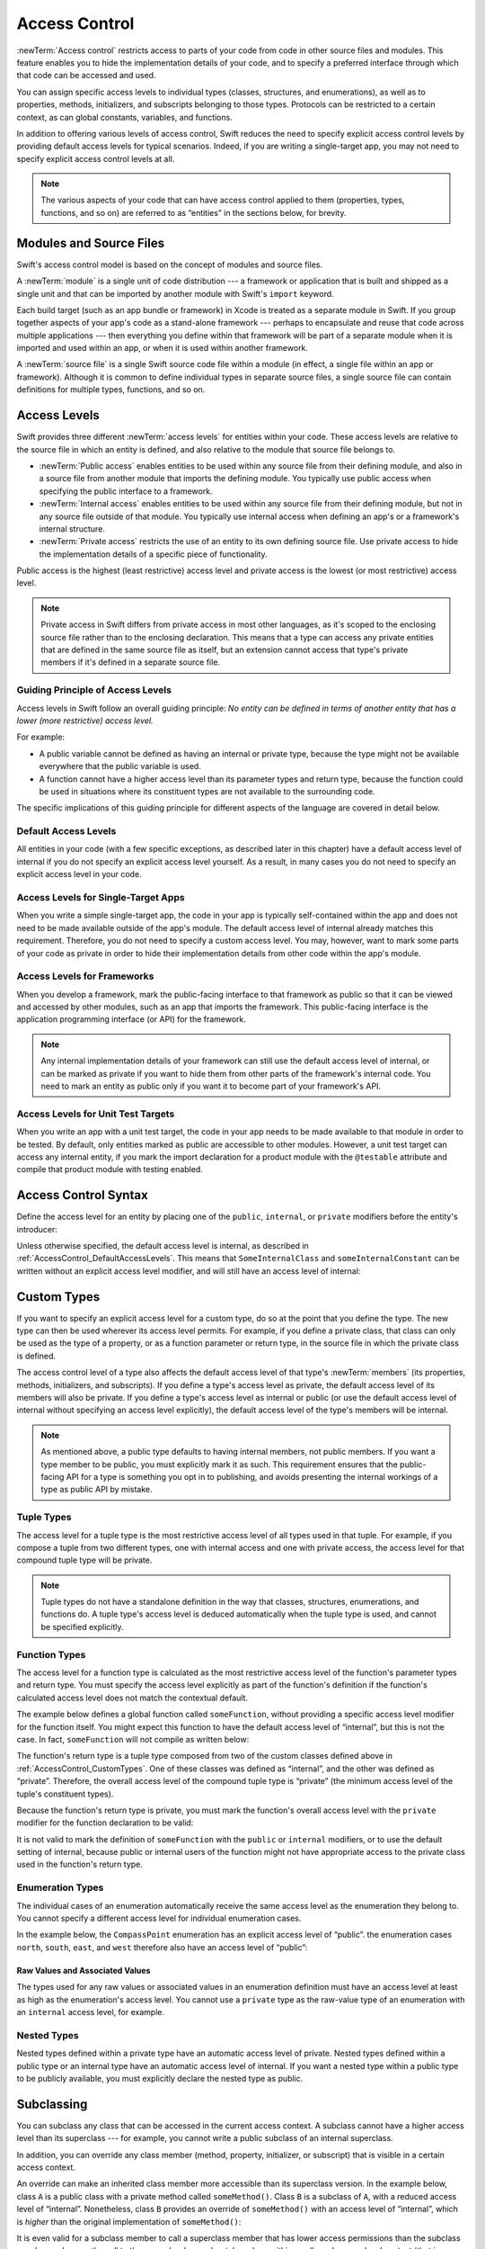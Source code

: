 Access Control
==============

:newTerm:`Access control` restricts access to parts of your code
from code in other source files and modules.
This feature enables you to hide the implementation details of your code,
and to specify a preferred interface through which that code can be accessed and used.

You can assign specific access levels to individual types
(classes, structures, and enumerations),
as well as to properties, methods, initializers, and subscripts belonging to those types.
Protocols can be restricted to a certain context,
as can global constants, variables, and functions.

In addition to offering various levels of access control,
Swift reduces the need to specify explicit access control levels
by providing default access levels for typical scenarios.
Indeed, if you are writing a single-target app,
you may not need to specify explicit access control levels at all.

.. note::

   The various aspects of your code that can have access control applied to them
   (properties, types, functions, and so on)
   are referred to as “entities” in the sections below, for brevity.

.. _AccessControl_ModulesAndSourceFiles:

Modules and Source Files
------------------------

Swift's access control model is based on the concept of modules and source files.

A :newTerm:`module` is a single unit of code distribution ---
a framework or application that is built and shipped as a single unit
and that can be imported by another module with Swift's ``import`` keyword.

Each build target (such as an app bundle or framework) in Xcode
is treated as a separate module in Swift.
If you group together aspects of your app's code as a stand-alone framework ---
perhaps to encapsulate and reuse that code across multiple applications ---
then everything you define within that framework will be part of a separate module
when it is imported and used within an app,
or when it is used within another framework.

A :newTerm:`source file` is a single Swift source code file within a module
(in effect, a single file within an app or framework).
Although it is common to define individual types in separate source files,
a single source file can contain definitions for multiple types, functions, and so on.

.. _AccessControl_AccessLevels:

Access Levels
-------------

Swift provides three different :newTerm:`access levels` for entities within your code.
These access levels are relative to the source file in which an entity is defined,
and also relative to the module that source file belongs to.

* :newTerm:`Public access`
  enables entities to be used within any source file from their defining module,
  and also in a source file from another module that imports the defining module.
  You typically use public access when specifying the public interface to a framework.

* :newTerm:`Internal access`
  enables entities to be used within any source file from their defining module,
  but not in any source file outside of that module.
  You typically use internal access when defining
  an app's or a framework's internal structure.

* :newTerm:`Private access`
  restricts the use of an entity to its own defining source file.
  Use private access to hide the implementation details of
  a specific piece of functionality.

Public access is the highest (least restrictive) access level
and private access is the lowest (or most restrictive) access level.

.. note::

   Private access in Swift differs from private access in most other languages,
   as it's scoped to the enclosing source file rather than to the enclosing declaration.
   This means that a type can access any private entities
   that are defined in the same source file as itself,
   but an extension cannot access that type's private members
   if it's defined in a separate source file.

.. _AccessControl_GuidingPrincipleOfAccessLevels:

Guiding Principle of Access Levels
~~~~~~~~~~~~~~~~~~~~~~~~~~~~~~~~~~

Access levels in Swift follow an overall guiding principle:
*No entity can be defined in terms of another entity that has
a lower (more restrictive) access level.*

For example:

* A public variable cannot be defined as having an internal or private type,
  because the type might not be available everywhere that the public variable is used.
* A function cannot have a higher access level than its parameter types and return type,
  because the function could be used in situations where
  its constituent types are not available to the surrounding code.

The specific implications of this guiding principle for different aspects of the language
are covered in detail below.

.. _AccessControl_DefaultAccessLevels:

Default Access Levels
~~~~~~~~~~~~~~~~~~~~~

All entities in your code
(with a few specific exceptions, as described later in this chapter)
have a default access level of internal
if you do not specify an explicit access level yourself.
As a result, in many cases you do not need to specify
an explicit access level in your code.

.. _AccessControl_AccessLevelsForSingleTargetApps:

Access Levels for Single-Target Apps
~~~~~~~~~~~~~~~~~~~~~~~~~~~~~~~~~~~~

When you write a simple single-target app,
the code in your app is typically self-contained within the app
and does not need to be made available outside of the app's module.
The default access level of internal already matches this requirement.
Therefore, you do not need to specify a custom access level.
You may, however, want to mark some parts of your code as private
in order to hide their implementation details from other code within the app's module.

.. _AccessControl_AccessLevelsForFrameworks:

Access Levels for Frameworks
~~~~~~~~~~~~~~~~~~~~~~~~~~~~

When you develop a framework,
mark the public-facing interface to that framework
as public so that it can be viewed and accessed by other modules,
such as an app that imports the framework.
This public-facing interface is the application programming interface
(or API) for the framework.

.. note::

   Any internal implementation details of your framework can still use
   the default access level of internal,
   or can be marked as private if you want to hide them from
   other parts of the framework's internal code.
   You need to mark an entity as public only if you want it to become
   part of your framework's API.

.. _AccessControl_AccessLevelsForTestTargets:

Access Levels for Unit Test Targets
~~~~~~~~~~~~~~~~~~~~~~~~~~~~~~~~~~~

When you write an app with a unit test target,
the code in your app needs to be made available to that module in order to be tested.
By default, only entities marked as public
are accessible to other modules.
However, a unit test target can access any internal entity,
if you mark the import declaration for a product module with the ``@testable`` attribute
and compile that product module with testing enabled.


.. _AccessControl_AccessControlSyntax:

Access Control Syntax
---------------------

Define the access level for an entity by placing
one of the ``public``, ``internal``, or ``private`` modifiers
before the entity's introducer:

.. testcode:: accessControlSyntax

   -> public class SomePublicClass {}
   -> internal class SomeInternalClass {}
   -> private class SomePrivateClass {}
   ---
   -> public var somePublicVariable = 0
   << // somePublicVariable : Int = 0
   -> internal let someInternalConstant = 0
   << // someInternalConstant : Int = 0
   -> private func somePrivateFunction() {}

Unless otherwise specified, the default access level is internal,
as described in :ref:`AccessControl_DefaultAccessLevels`.
This means that ``SomeInternalClass`` and ``someInternalConstant`` can be written
without an explicit access level modifier,
and will still have an access level of internal:

.. testcode:: accessControlDefaulted

   -> class SomeInternalClass {}              // implicitly internal
   -> let someInternalConstant = 0            // implicitly internal
   << // someInternalConstant : Int = 0

.. _AccessControl_CustomTypes:

Custom Types
------------

If you want to specify an explicit access level for a custom type,
do so at the point that you define the type.
The new type can then be used wherever its access level permits.
For example, if you define a private class,
that class can only be used as the type of a property,
or as a function parameter or return type,
in the source file in which the private class is defined.

The access control level of a type also affects
the default access level of that type's :newTerm:`members`
(its properties, methods, initializers, and subscripts).
If you define a type's access level as private,
the default access level of its members will also be private.
If you define a type's access level as internal or public
(or use the default access level of internal
without specifying an access level explicitly),
the default access level of the type's members will be internal.

.. note::

   As mentioned above,
   a public type defaults to having internal members, not public members.
   If you want a type member to be public, you must explicitly mark it as such.
   This requirement ensures that the public-facing API for a type is
   something you opt in to publishing,
   and avoids presenting the internal workings of a type as public API by mistake.

.. testcode:: accessControl, accessControlWrong

   -> public class SomePublicClass {          // explicitly public class
         public var somePublicProperty = 0    // explicitly public class member
         var someInternalProperty = 0         // implicitly internal class member
         private func somePrivateMethod() {}  // explicitly private class member
      }
   ---
   -> class SomeInternalClass {               // implicitly internal class
         var someInternalProperty = 0         // implicitly internal class member
         private func somePrivateMethod() {}  // explicitly private class member
      }
   ---
   -> private class SomePrivateClass {        // explicitly private class
         var somePrivateProperty = 0          // implicitly private class member
         func somePrivateMethod() {}          // implicitly private class member
      }

.. _AccessControl_TupleTypes:

Tuple Types
~~~~~~~~~~~

The access level for a tuple type is
the most restrictive access level of all types used in that tuple.
For example, if you compose a tuple from two different types,
one with internal access and one with private access,
the access level for that compound tuple type will be private.

.. sourcefile:: tupleTypes_Module1, tupleTypes_Module1_PublicAndInternal, tupleTypes_Module1_Private

   -> public struct PublicStruct {}
   -> internal struct InternalStruct {}
   -> private struct PrivateStruct {}
   -> public func returnPublicTuple() -> (PublicStruct, PublicStruct) {
         return (PublicStruct(), PublicStruct())
      }
   -> func returnInternalTuple() -> (PublicStruct, InternalStruct) {
         return (PublicStruct(), InternalStruct())
      }
   -> private func returnPrivateTuple() -> (PublicStruct, PrivateStruct) {
         return (PublicStruct(), PrivateStruct())
      }

.. sourcefile:: tupleTypes_Module1_PublicAndInternal

   // tuples with (at least) internal members can be accessed within their own module
   -> let publicTuple = returnPublicTuple()
   -> let internalTuple = returnInternalTuple()

.. sourcefile:: tupleTypes_Module1_Private

   // a tuple with one or more private members can't be accessed from outside of its source file
   -> let privateTuple = returnPrivateTuple()
   !! /tmp/sourcefile_1.swift:1:20: error: use of unresolved identifier 'returnPrivateTuple'
   !! let privateTuple = returnPrivateTuple()
   !! ^~~~~~~~~~~~~~~~~~

.. sourcefile:: tupleTypes_Module2_Public

   // a public tuple with all-public members can be used in another module
   -> import tupleTypes_Module1
   -> let publicTuple = returnPublicTuple()

.. sourcefile:: tupleTypes_Module2_InternalAndPrivate

   // tuples with internal or private members can't be used outside of their own module
   -> import tupleTypes_Module1
   -> let internalTuple = returnInternalTuple()
   -> let privateTuple = returnPrivateTuple()
   !! /tmp/sourcefile_0.swift:2:21: error: use of unresolved identifier 'returnInternalTuple'
   !! let internalTuple = returnInternalTuple()
   !! ^~~~~~~~~~~~~~~~~~~
   !! /tmp/sourcefile_0.swift:3:20: error: use of unresolved identifier 'returnPrivateTuple'
   !! let privateTuple = returnPrivateTuple()
   !! ^~~~~~~~~~~~~~~~~~

.. note::

   Tuple types do not have a standalone definition in the way that
   classes, structures, enumerations, and functions do.
   A tuple type's access level is deduced automatically when the tuple type is used,
   and cannot be specified explicitly.

.. _AccessControl_FunctionTypes:

Function Types
~~~~~~~~~~~~~~

The access level for a function type is calculated as
the most restrictive access level of the function's parameter types and return type.
You must specify the access level explicitly as part of the function's definition
if the function's calculated access level does not match the contextual default.

The example below defines a global function called ``someFunction``,
without providing a specific access level modifier for the function itself.
You might expect this function to have the default access level of “internal”,
but this is not the case.
In fact, ``someFunction`` will not compile as written below:

.. testcode:: accessControlWrong

   -> func someFunction() -> (SomeInternalClass, SomePrivateClass) {
         // function implementation goes here
   >>    return (SomeInternalClass(), SomePrivateClass())
      }
   !! <REPL Input>:1:6: error: function must be declared private because its result uses a private type
   !! func someFunction() -> (SomeInternalClass, SomePrivateClass) {
   !! ^                                     ~~~~~~~~~~~~~~~~
   !! <REPL Input>:1:15: note: type declared here
   !! private class SomePrivateClass {        // explicitly private class
   !! ^

The function's return type is
a tuple type composed from two of the custom classes defined above in :ref:`AccessControl_CustomTypes`.
One of these classes was defined as “internal”,
and the other was defined as “private”.
Therefore, the overall access level of the compound tuple type is “private”
(the minimum access level of the tuple's constituent types).

Because the function's return type is private,
you must mark the function's overall access level with the ``private`` modifier
for the function declaration to be valid:

.. testcode:: accessControl

   -> private func someFunction() -> (SomeInternalClass, SomePrivateClass) {
         // function implementation goes here
   >>    return (SomeInternalClass(), SomePrivateClass())
      }

It is not valid to mark the definition of ``someFunction``
with the ``public`` or ``internal`` modifiers,
or to use the default setting of internal,
because public or internal users of the function might not have appropriate access
to the private class used in the function's return type.

.. _AccessControl_EnumerationTypes:

Enumeration Types
~~~~~~~~~~~~~~~~~

The individual cases of an enumeration automatically receive the same access level as
the enumeration they belong to.
You cannot specify a different access level for individual enumeration cases.

In the example below,
the ``CompassPoint`` enumeration has an explicit access level of “public”.
the enumeration cases ``north``, ``south``, ``east``, and ``west``
therefore also have an access level of “public”:

.. testcode:: enumerationCases

   -> public enum CompassPoint {
         case north
         case south
         case east
         case west
      }

.. sourcefile:: enumerationCases_Module1

   -> public enum CompassPoint {
         case north
         case south
         case east
         case west
      }

.. sourcefile:: enumerationCases_Module2

   -> import enumerationCases_Module1
   -> let north = CompassPoint.North

Raw Values and Associated Values
++++++++++++++++++++++++++++++++

The types used for any raw values or associated values in an enumeration definition
must have an access level at least as high as the enumeration's access level.
You cannot use a ``private`` type as the raw-value type of
an enumeration with an ``internal`` access level, for example.

.. _AccessControl_NestedTypes:

Nested Types
~~~~~~~~~~~~

Nested types defined within a private type have an automatic access level of private.
Nested types defined within a public type or an internal type
have an automatic access level of internal.
If you want a nested type within a public type to be publicly available,
you must explicitly declare the nested type as public.

.. sourcefile:: nestedTypes_Module1, nestedTypes_Module1_PublicAndInternal, nestedTypes_Module1_Private

   -> public struct PublicStruct {
         public enum PublicEnumInsidePublicStruct { case A, B }
         internal enum InternalEnumInsidePublicStruct { case a, b }
         private enum PrivateEnumInsidePublicStruct { case a, b }
         enum AutomaticEnumInsidePublicStruct { case a, b }
      }
   -> internal struct InternalStruct {
         internal enum InternalEnumInsideInternalStruct { case a, b }
         private enum PrivateEnumInsideInternalStruct { case a, b }
         enum AutomaticEnumInsideInternalStruct { case a, b }
      }
   -> private struct PrivateStruct {
         enum AutomaticEnumInsidePrivateStruct { case a, b }
         private enum PrivateEnumInsidePrivateStruct { case a, b }
      }

.. sourcefile:: nestedTypes_Module1_PublicAndInternal

   // these are all expected to succeed within the same module
   -> let publicNestedInsidePublic = PublicStruct.PublicEnumInsidePublicStruct.a
   -> let internalNestedInsidePublic = PublicStruct.InternalEnumInsidePublicStruct.a
   -> let automaticNestedInsidePublic = PublicStruct.AutomaticEnumInsidePublicStruct.a
   ---
   -> let internalNestedInsideInternal = InternalStruct.InternalEnumInsideInternalStruct.a
   -> let automaticNestedInsideInternal = InternalStruct.AutomaticEnumInsideInternalStruct.a

.. sourcefile:: nestedTypes_Module1_Private

   // these are all expected to fail, because they are private to the other file
   -> let privateNestedInsidePublic = PublicStruct.PrivateEnumInsidePublicStruct.a
   ---
   -> let privateNestedInsideInternal = InternalStruct.PrivateEnumInsideInternalStruct.a
   ---
   -> let privateNestedInsidePrivate = PrivateStruct.PrivateEnumInsidePrivateStruct.a
   -> let automaticNestedInsidePrivate = PrivateStruct.AutomaticEnumInsidePrivateStruct.a
   ---
   !! /tmp/sourcefile_1.swift:1:46: error: 'PrivateEnumInsidePublicStruct' is inaccessible due to 'private' protection level
   !! let privateNestedInsidePublic = PublicStruct.PrivateEnumInsidePublicStruct.a
   !!                                 ^
   !! /tmp/sourcefile_0.swift:4:17: note: 'PrivateEnumInsidePublicStruct' declared here
   !! private enum PrivateEnumInsidePublicStruct { case a, b }
   !! ^
   !! /tmp/sourcefile_1.swift:2:50: error: 'PrivateEnumInsideInternalStruct' is inaccessible due to 'private' protection level
   !! let privateNestedInsideInternal = InternalStruct.PrivateEnumInsideInternalStruct.a
   !!                                   ^
   !! /tmp/sourcefile_0.swift:9:17: note: 'PrivateEnumInsideInternalStruct' declared here
   !! private enum PrivateEnumInsideInternalStruct { case a, b }
   !! ^
   !! /tmp/sourcefile_1.swift:3:34: error: use of unresolved identifier 'PrivateStruct'
   !! let privateNestedInsidePrivate = PrivateStruct.PrivateEnumInsidePrivateStruct.a
   !!                                  ^~~~~~~~~~~~~
   !! /tmp/sourcefile_1.swift:4:36: error: use of unresolved identifier 'PrivateStruct'
   !! let automaticNestedInsidePrivate = PrivateStruct.AutomaticEnumInsidePrivateStruct.a
   !!                                    ^~~~~~~~~~~~~

.. sourcefile:: nestedTypes_Module2_Public

   // this is the only expected to succeed within the second module
   -> import nestedTypes_Module1
   -> let publicNestedInsidePublic = PublicStruct.PublicEnumInsidePublicStruct.a

.. sourcefile:: nestedTypes_Module2_InternalAndPrivate

   // these are all expected to fail, because they are private or internal to the other module
   -> import nestedTypes_Module1
   -> let internalNestedInsidePublic = PublicStruct.InternalEnumInsidePublicStruct.a
   -> let automaticNestedInsidePublic = PublicStruct.AutomaticEnumInsidePublicStruct.a
   -> let privateNestedInsidePublic = PublicStruct.PrivateEnumInsidePublicStruct.a
   ---
   -> let internalNestedInsideInternal = InternalStruct.InternalEnumInsideInternalStruct.a
   -> let automaticNestedInsideInternal = InternalStruct.AutomaticEnumInsideInternalStruct.a
   -> let privateNestedInsideInternal = InternalStruct.PrivateEnumInsideInternalStruct.a
   ---
   -> let privateNestedInsidePrivate = PrivateStruct.PrivateEnumInsidePrivateStruct.a
   -> let automaticNestedInsidePrivate = PrivateStruct.AutomaticEnumInsidePrivateStruct.a
   ---
   !! /tmp/sourcefile_0.swift:2:47: error: 'InternalEnumInsidePublicStruct' is inaccessible due to 'internal' protection level
   !! let internalNestedInsidePublic = PublicStruct.InternalEnumInsidePublicStruct.a
   !!                                  ^
   !! <unknown>:0: note: 'InternalEnumInsidePublicStruct' declared here
   !! /tmp/sourcefile_0.swift:3:48: error: 'AutomaticEnumInsidePublicStruct' is inaccessible due to 'internal' protection level
   !! let automaticNestedInsidePublic = PublicStruct.AutomaticEnumInsidePublicStruct.a
   !!                                   ^
   !! <unknown>:0: note: 'AutomaticEnumInsidePublicStruct' declared here
   !! /tmp/sourcefile_0.swift:4:46: error: 'PrivateEnumInsidePublicStruct' is inaccessible due to 'private' protection level
   !! let privateNestedInsidePublic = PublicStruct.PrivateEnumInsidePublicStruct.a
   !!                                 ^
   !! <unknown>:0: note: 'PrivateEnumInsidePublicStruct' declared here
   !! /tmp/sourcefile_0.swift:5:36: error: use of unresolved identifier 'InternalStruct'
   !! let internalNestedInsideInternal = InternalStruct.InternalEnumInsideInternalStruct.a
   !!                                    ^~~~~~~~~~~~~~
   !! /tmp/sourcefile_0.swift:6:37: error: use of unresolved identifier 'InternalStruct'
   !! let automaticNestedInsideInternal = InternalStruct.AutomaticEnumInsideInternalStruct.a
   !!                                     ^~~~~~~~~~~~~~
   !! /tmp/sourcefile_0.swift:7:35: error: use of unresolved identifier 'InternalStruct'
   !! let privateNestedInsideInternal = InternalStruct.PrivateEnumInsideInternalStruct.a
   !!                                   ^~~~~~~~~~~~~~
   !! /tmp/sourcefile_0.swift:8:34: error: use of unresolved identifier 'PrivateStruct'
   !! let privateNestedInsidePrivate = PrivateStruct.PrivateEnumInsidePrivateStruct.a
   !!                                  ^~~~~~~~~~~~~
   !! /tmp/sourcefile_0.swift:9:36: error: use of unresolved identifier 'PrivateStruct'
   !! let automaticNestedInsidePrivate = PrivateStruct.AutomaticEnumInsidePrivateStruct.a
   !!                                    ^~~~~~~~~~~~~

.. _AccessControl_Subclassing:

Subclassing
-----------

You can subclass any class that can be accessed in the current access context.
A subclass cannot have a higher access level than its superclass ---
for example, you cannot write a public subclass of an internal superclass.

In addition, you can override any class member
(method, property, initializer, or subscript)
that is visible in a certain access context.

An override can make an inherited class member more accessible than its superclass version.
In the example below, class ``A`` is a public class with a private method called ``someMethod()``.
Class ``B`` is a subclass of ``A``, with a reduced access level of “internal”.
Nonetheless, class ``B`` provides an override of ``someMethod()``
with an access level of “internal”, which is *higher* than
the original implementation of ``someMethod()``:

.. testcode:: subclassingNoCall

   -> public class A {
         private func someMethod() {}
      }
   ---
   -> internal class B: A {
         override internal func someMethod() {}
      }

It is even valid for a subclass member to call
a superclass member that has lower access permissions than the subclass member,
as long as the call to the superclass's member takes place within
an allowed access level context
(that is, within the same source file as the superclass for a private member call,
or within the same module as the superclass for an internal member call):

.. testcode:: subclassingWithCall

   -> public class A {
         private func someMethod() {}
      }
   ---
   -> internal class B: A {
         override internal func someMethod() {
            super.someMethod()
         }
      }

Because superclass ``A`` and subclass ``B`` are defined in the same source file,
it is valid for the ``B`` implementation of ``someMethod()`` to call
``super.someMethod()``.

.. _AccessControl_ConstantsVariablesPropertiesAndSubscripts:

Constants, Variables, Properties, and Subscripts
------------------------------------------------

A constant, variable, or property cannot be more public than its type.
It is not valid to write a public property with a private type, for example.
Similarly, a subscript cannot be more public than either its index type or return type.

If a constant, variable, property, or subscript makes use of a private type,
the constant, variable, property, or subscript must also be marked as ``private``:

.. testcode:: accessControl

   -> private var privateInstance = SomePrivateClass()
   <~ // privateInstance : SomePrivateClass = REPL.(SomePrivateClass in

.. assertion:: useOfPrivateTypeRequiresPrivateModifier

   -> private class SomePrivateClass {}
   -> let privateConstant = SomePrivateClass()
   !! <REPL Input>:1:5: error: constant must be declared private because its type 'SomePrivateClass' uses a private type
   !! let privateConstant = SomePrivateClass()
   !! ^
   -> var privateVariable = SomePrivateClass()
   !! <REPL Input>:1:5: error: variable must be declared private because its type 'SomePrivateClass' uses a private type
   !! var privateVariable = SomePrivateClass()
   !! ^
   -> class C {
         var privateProperty = SomePrivateClass()
         subscript(index: Int) -> SomePrivateClass {
            return SomePrivateClass()
         }
      }
   !! <REPL Input>:2:10: error: property must be declared private because its type 'SomePrivateClass' uses a private type
   !! var privateProperty = SomePrivateClass()
   !! ^
   !! <REPL Input>:3:6: error: subscript must be declared private because its element type uses a private type
   !! subscript(index: Int) -> SomePrivateClass {
   !! ^                        ~~~~~~~~~~~~~~~~
   !! <REPL Input>:1:15: note: type declared here
   !! private class SomePrivateClass {}
   !! ^

.. _AccessControl_GettersAndSetters:

Getters and Setters
~~~~~~~~~~~~~~~~~~~

Getters and setters for constants, variables, properties, and subscripts
automatically receive the same access level as
the constant, variable, property, or subscript they belong to.

You can give a setter a *lower* access level than its corresponding getter,
to restrict the read-write scope of that variable, property, or subscript.
You assign a lower access level by writing ``private(set)`` or ``internal(set)``
before the ``var`` or ``subscript`` introducer.

.. note::

   This rule applies to stored properties as well as computed properties.
   Even though you do not write an explicit getter and setter for a stored property,
   Swift still synthesizes an implicit getter and setter for you
   to provide access to the stored property's backing storage.
   Use ``private(set)`` and ``internal(set)`` to change the access level
   of this synthesized setter in exactly the same way as for an explicit setter
   in a computed property.

The example below defines a structure called ``TrackedString``,
which keeps track of the number of times a string property is modified:

.. testcode:: reducedSetterScope

   -> struct TrackedString {
         private(set) var numberOfEdits = 0
         var value: String = "" {
            didSet {
               numberOfEdits += 1
            }
         }
      }

The ``TrackedString`` structure defines a stored string property called ``value``,
with an initial value of ``""`` (an empty string).
The structure also defines a stored integer property called ``numberOfEdits``,
which is used to track the number of times that ``value`` is modified.
This modification tracking is implemented with
a ``didSet`` property observer on the ``value`` property,
which increments ``numberOfEdits`` every time the ``value`` property is set to a new value.

The ``TrackedString`` structure and the ``value`` property
do not provide an explicit access level modifier,
and so they both receive the default access level of internal.
However, the access level for the ``numberOfEdits`` property
is marked with a ``private(set)`` modifier
to indicate that the property should be settable only from within
the same source file as the ``TrackedString`` structure's definition.
The property's getter still has the default access level of internal,
but its setter is now private to the source file in which ``TrackedString`` is defined.
This enables ``TrackedString`` to modify the ``numberOfEdits`` property internally,
but to present the property as a read-only property
when it is used by other source files within the same module.

If you create a ``TrackedString`` instance and modify its string value a few times,
you can see the ``numberOfEdits`` property value update to match the number of modifications:

.. testcode:: reducedSetterScope

   -> var stringToEdit = TrackedString()
   << // stringToEdit : TrackedString = REPL.TrackedString(numberOfEdits: 0, value: "")
   -> stringToEdit.value = "This string will be tracked."
   -> stringToEdit.value += " This edit will increment numberOfEdits."
   -> stringToEdit.value += " So will this one."
   -> print("The number of edits is \(stringToEdit.numberOfEdits)")
   <- The number of edits is 3

Although you can query the current value of the ``numberOfEdits`` property
from within another source file,
you cannot *modify* the property from another source file.
This restriction protects the implementation details of
the ``TrackedString`` edit-tracking functionality,
while still providing convenient access to an aspect of that functionality.

Note that you can assign an explicit access level for both
a getter and a setter if required.
The example below shows a version of the ``TrackedString`` structure
in which the structure is defined with an explicit access level of public.
The structure's members (including the ``numberOfEdits`` property)
therefore have an internal access level by default.
You can make the structure's ``numberOfEdits`` property getter public,
and its property setter private,
by combining the ``public`` and ``private(set)`` access level modifiers:

.. testcode:: reducedSetterScopePublic

   -> public struct TrackedString {
         public private(set) var numberOfEdits = 0
         public var value: String = "" {
            didSet {
               numberOfEdits += 1
            }
         }
         public init() {}
      }

.. sourcefile:: reducedSetterScopePublic_Module1_Allowed, reducedSetterScopePublic_Module1_NotAllowed

   -> public struct TrackedString {
         public private(set) var numberOfEdits = 0
         public var value: String = "" {
            didSet {
               numberOfEdits += 1
            }
         }
         public init() {}
      }
   // check that we can set its value with the private setter from the same file
   -> var stringToEdit_Module1A = TrackedString()
   -> let resultA: Void = { stringToEdit_Module1A.numberOfEdits += 1 }()

.. sourcefile:: reducedSetterScopePublic_Module1_Allowed

   // check that we can retrieve its value with the public getter from another file in the same module
   -> var stringToEdit_Module1B = TrackedString()
   -> let resultB = stringToEdit_Module1B.numberOfEdits

.. sourcefile:: reducedSetterScopePublic_Module1_NotAllowed

   // check that we can't set its value from another file in the same module
   -> var stringToEdit_Module1C = TrackedString()
   -> let resultC: Void = { stringToEdit_Module1C.numberOfEdits += 1 }()
   !! /tmp/sourcefile_1.swift:2:59: error: left side of mutating operator isn't mutable: 'numberOfEdits' setter is inaccessible
   !! let resultC: Void = { stringToEdit_Module1C.numberOfEdits += 1 }()
   !!                      ~~~~~~~~~~~~~~~~~~~~~~~~~~~~~~~~~~~ ^

.. sourcefile:: reducedSetterScopePublic_Module2

   // check that we can retrieve its value with the public getter from a different module
   -> import reducedSetterScopePublic_Module1_Allowed
   -> var stringToEdit_Module2 = TrackedString()
   -> let result2Read = stringToEdit_Module2.numberOfEdits
   // check that we can't change its value from another module
   -> let result2Write: Void = { stringToEdit_Module2.numberOfEdits += 1 }()
   !! /tmp/sourcefile_0.swift:4:63: error: left side of mutating operator isn't mutable: 'numberOfEdits' setter is inaccessible
   !! let result2Write: Void = { stringToEdit_Module2.numberOfEdits += 1 }()
   !!                            ~~~~~~~~~~~~~~~~~~~~~~~~~~~~~~~~~~ ^

.. _AccessControl_Initializers:

Initializers
------------

Custom initializers can be assigned an access level less than or equal to
the type that they initialize.
The only exception is for required initializers
(as defined in :ref:`Initialization_RequiredInitializers`).
A required initializer must have the same access level as the class it belongs to.

As with function and method parameters,
the types of an initializer's parameters cannot be more private than
the initializer's own access level.

.. _AccessControl_DefaultInitializers:

Default Initializers
~~~~~~~~~~~~~~~~~~~~

As described in :ref:`Initialization_DefaultInitializers`,
Swift automatically provides a :newTerm:`default initializer` without any arguments
for any structure or base class
that provides default values for all of its properties
and does not provide at least one initializer itself.

A default initializer has the same access level as the type it initializes,
unless that type is defined as ``public``.
For a type that is defined as ``public``,
the default initializer is considered internal.
If you want a public type to be initializable with a no-argument initializer
when used in another module,
you must explicitly provide a public no-argument initializer yourself
as part of the type's definition.


.. _AccessControl_DefaultMemberwiseInitializersForStructureTypes:

Default Memberwise Initializers for Structure Types
~~~~~~~~~~~~~~~~~~~~~~~~~~~~~~~~~~~~~~~~~~~~~~~~~~~

The default memberwise initializer for a structure type is considered private
if any of the structure's stored properties are private.
Otherwise, the initializer has an access level of internal.

As with the default initializer above,
if you want a public structure type to be initializable with a memberwise initializer
when used in another module,
you must provide a public memberwise initializer yourself as part of the type's definition.

.. _AccessControl_Protocols:

Protocols
---------

If you want to assign an explicit access level to a protocol type,
do so at the point that you define the protocol.
This enables you to create protocols that can only be adopted within
a certain access context.

The access level of each requirement within a protocol definition
is automatically set to the same access level as the protocol.
You cannot set a protocol requirement to a different access level than
the protocol it supports.
This ensures that all of the protocol's requirements will be visible
on any type that adopts the protocol.

.. assertion:: protocolRequirementsCannotBeDifferentThanTheProtocol

   -> public protocol PublicProtocol {
         public var publicProperty: Int { get }
         internal var internalProperty: Int { get }
         private var privateProperty: Int { get }
      }
   !! <REPL Input>:2:6: error: 'public' modifier cannot be used in protocols
   !! public var publicProperty: Int { get }
   !! ^~~~~~~
   !!-
   !! <REPL Input>:3:6: error: 'internal' modifier cannot be used in protocols
   !! internal var internalProperty: Int { get }
   !! ^~~~~~~~~
   !!-
   !! <REPL Input>:4:6: error: 'private' modifier cannot be used in protocols
   !! private var privateProperty: Int { get }
   !! ^~~~~~~~
   !!-

.. note::

   If you define a public protocol,
   the protocol's requirements require a public access level
   for those requirements when they are implemented.
   This behavior is different from other types,
   where a public type definition implies
   an access level of internal for the type's members.

.. sourcefile:: protocols_Module1, protocols_Module1_PublicAndInternal, protocols_Module1_Private

   -> public protocol PublicProtocol {
         var publicProperty: Int { get }
         func publicMethod()
      }
   -> internal protocol InternalProtocol {
         var internalProperty: Int { get }
         func internalMethod()
      }
   -> private protocol PrivateProtocol {
         var privateProperty: Int { get }
         func privateMethod()
      }

.. sourcefile:: protocols_Module1_PublicAndInternal

   // these should all be allowed without problem
   -> public class PublicClassConformingToPublicProtocol: PublicProtocol {
         public var publicProperty = 0
         public func publicMethod() {}
      }
   -> internal class InternalClassConformingToPublicProtocol: PublicProtocol {
         var publicProperty = 0
         func publicMethod() {}
      }
   -> private class PrivateClassConformingToPublicProtocol: PublicProtocol {
         var publicProperty = 0
         func publicMethod() {}
      }
   ---
   -> public class PublicClassConformingToInternalProtocol: InternalProtocol {
         var internalProperty = 0
         func internalMethod() {}
      }
   -> internal class InternalClassConformingToInternalProtocol: InternalProtocol {
         var internalProperty = 0
         func internalMethod() {}
      }
   -> private class PrivateClassConformingToInternalProtocol: InternalProtocol {
         var internalProperty = 0
         func internalMethod() {}
      }

.. sourcefile:: protocols_Module1_Private

   // these will fail, because PrivateProtocol is not visible outside of its file
   -> public class PublicClassConformingToPrivateProtocol: PrivateProtocol {
         var privateProperty = 0
         func privateMethod() {}
      }
   !! /tmp/sourcefile_1.swift:1:54: error: use of undeclared type 'PrivateProtocol'
   !! public class PublicClassConformingToPrivateProtocol: PrivateProtocol {
   !! ^~~~~~~~~~~~~~~

.. sourcefile:: protocols_Module2_Public

   // these should all be allowed without problem
   -> import protocols_Module1
   -> public class PublicClassConformingToPublicProtocol: PublicProtocol {
         public var publicProperty = 0
         public func publicMethod() {}
      }
   -> internal class InternalClassConformingToPublicProtocol: PublicProtocol {
         var publicProperty = 0
         func publicMethod() {}
      }
   -> private class PrivateClassConformingToPublicProtocol: PublicProtocol {
         var publicProperty = 0
         func publicMethod() {}
      }

.. sourcefile:: protocols_Module2_InternalAndPrivate

   // these will both fail, becauswe InternalProtocol and PrivateProtocol
   // are not visible to other modules
   -> import protocols_Module1
   -> public class PublicClassConformingToInternalProtocol: InternalProtocol {
         var internalProperty = 0
         func internalMethod() {}
      }
   -> public class PublicClassConformingToPrivateProtocol: PrivateProtocol {
         var privateProperty = 0
         func privateMethod() {}
      }
   !! /tmp/sourcefile_0.swift:2:55: error: use of undeclared type 'InternalProtocol'
   !! public class PublicClassConformingToInternalProtocol: InternalProtocol {
   !! ^~~~~~~~~~~~~~~~
   !! /tmp/sourcefile_0.swift:6:54: error: use of undeclared type 'PrivateProtocol'
   !! public class PublicClassConformingToPrivateProtocol: PrivateProtocol {
   !! ^~~~~~~~~~~~~~~

.. _AccessControl_ProtocolInheritance:

Protocol Inheritance
~~~~~~~~~~~~~~~~~~~~

If you define a new protocol that inherits from an existing protocol,
the new protocol can have at most the same access level as the protocol it inherits from.
You cannot write a public protocol that inherits from an internal protocol, for example.

.. _AccessControl_ProtocolConformance:

Protocol Conformance
~~~~~~~~~~~~~~~~~~~~

A type can conform to a protocol with a lower access level than the type itself.
For example, you can define a public type that can be used in other modules,
but whose conformance to an internal protocol can only be used
within the internal protocol's defining module.

The context in which a type conforms to a particular protocol
is the minimum of the type's access level and the protocol's access level.
If a type is public, but a protocol it conforms to is internal,
the type's conformance to that protocol is also internal.

When you write or extend a type to conform to a protocol,
you must ensure that the type's implementation of each protocol requirement
has at least the same access level as the type's conformance to that protocol.
For example, if a public type conforms to an internal protocol,
the type's implementation of each protocol requirement must be at least “internal”.

.. note::

   In Swift, as in Objective-C, protocol conformance is global ---
   it is not possible for a type to conform to a protocol in two different ways
   within the same program.

.. _AccessControl_Extensions:

Extensions
----------

You can extend a class, structure, or enumeration in any access context
in which the class, structure, or enumeration is available.
Any type members added in an extension have the same default access level as
type members declared in the original type being extended.
If you extend a public or internal type, any new type members you add
will have a default access level of internal.
If you extend a private type, any new type members you add
will have a default access level of private.

Alternatively, you can mark an extension with an explicit access level modifier
(for example, ``private extension``)
to set a new default access level for all members defined within the extension.
This new default can still be overridden within the extension
for individual type members.

.. sourcefile:: extensions_Module1, extensions_Module1_PublicAndInternal, extensions_Module1_Private

   -> public struct PublicStruct {
         public init() {}
         func implicitlyInternalMethodFromStruct() -> Int { return 0 }
      }
   -> extension PublicStruct {
         func implicitlyInternalMethodFromExtension() -> Int { return 0 }
      }
   -> private extension PublicStruct {
         func privateMethod() -> Int { return 0 }
      }
   -> var publicStructInSameFile = PublicStruct()
   -> let sameFileA = publicStructInSameFile.implicitlyInternalMethodFromStruct()
   -> let sameFileB = publicStructInSameFile.implicitlyInternalMethodFromExtension()
   -> let sameFileC = publicStructInSameFile.privateMethod()

.. sourcefile:: extensions_Module1_PublicAndInternal

   -> var publicStructInDifferentFile = PublicStruct()
   -> let differentFileA = publicStructInDifferentFile.implicitlyInternalMethodFromStruct()
   -> let differentFileB = publicStructInDifferentFile.implicitlyInternalMethodFromExtension()

.. sourcefile:: extensions_Module1_Private

   -> var publicStructInDifferentFile = PublicStruct()
   -> let differentFileC = publicStructInDifferentFile.privateMethod()
   !! /tmp/sourcefile_1.swift:2:50: error: 'privateMethod' is inaccessible due to 'private' protection level
   !! let differentFileC = publicStructInDifferentFile.privateMethod()
   !!                                                  ^
   !! /tmp/sourcefile_0.swift:9:9: note: 'privateMethod' declared here
   !! func privateMethod() -> Int { return 0 }
   !! ^


.. sourcefile:: extensions_Module2

   -> import extensions_Module1
   -> var publicStructInDifferentModule = PublicStruct()
   -> let differentModuleA = publicStructInDifferentModule.implicitlyInternalMethodFromStruct()
   -> let differentModuleB = publicStructInDifferentModule.implicitlyInternalMethodFromExtension()
   -> let differentModuleC = publicStructInDifferentModule.privateMethod()
   !! /tmp/sourcefile_0.swift:3:54: error: 'implicitlyInternalMethodFromStruct' is inaccessible due to 'internal' protection level
   !! let differentModuleA = publicStructInDifferentModule.implicitlyInternalMethodFromStruct()
   !!                                                      ^
   !! <unknown>:0: note: 'implicitlyInternalMethodFromStruct' declared here
   !! /tmp/sourcefile_0.swift:4:54: error: 'implicitlyInternalMethodFromExtension' is inaccessible due to 'internal' protection level
   !! let differentModuleB = publicStructInDifferentModule.implicitlyInternalMethodFromExtension()
   !!                                                      ^
   !! <unknown>:0: note: 'implicitlyInternalMethodFromExtension' declared here
   !! /tmp/sourcefile_0.swift:5:54: error: 'privateMethod' is inaccessible due to 'private' protection level
   !! let differentModuleC = publicStructInDifferentModule.privateMethod()
   !!                                                      ^
   !! <unknown>:0: note: 'privateMethod' declared here

Adding Protocol Conformance with an Extension
~~~~~~~~~~~~~~~~~~~~~~~~~~~~~~~~~~~~~~~~~~~~~

You cannot provide an explicit access level modifier for an extension
if you are using that extension to add protocol conformance.
Instead, the protocol's own access level is used to provide
the default access level for each protocol requirement implementation within the extension.

.. _AccessControl_Generics:

Generics
--------

The access level for a generic type or generic function is
the minimum of the access level of the generic type or function itself
and the access level of any type constraints on its type parameters.

.. _AccessControl_TypeAliases:

Type Aliases
------------

Any type aliases you define are treated as distinct types for the purposes of access control.
A type alias can have an access level less than or equal to the access level of the type it aliases.
For example, a private type alias can alias a private, internal, or public type,
but a public type alias cannot alias an internal or private type.

.. note::

   This rule also applies to type aliases for associated types used to satisfy protocol conformances.

.. sourcefile:: typeAliases

   -> public struct PublicStruct {}
   -> internal struct InternalStruct {}
   -> private struct PrivateStruct {}
   ---
   -> public typealias PublicAliasOfPublicType = PublicStruct
   -> internal typealias InternalAliasOfPublicType = PublicStruct
   -> private typealias PrivateAliasOfPublicType = PublicStruct
   ---
   -> public typealias PublicAliasOfInternalType = InternalStruct     // not allowed
   -> internal typealias InternalAliasOfInternalType = InternalStruct
   -> private typealias PrivateAliasOfInternalType = InternalStruct
   ---
   -> public typealias PublicAliasOfPrivateType = PrivateStruct       // not allowed
   -> internal typealias InternalAliasOfPrivateType = PrivateStruct   // not allowed
   -> private typealias PrivateAliasOfPrivateType = PrivateStruct
   ---
   !! /tmp/sourcefile_0.swift:7:18: error: type alias cannot be declared public because its underlying type uses an internal type
   !! public typealias PublicAliasOfInternalType = InternalStruct     // not allowed
   !! ^                           ~~~~~~~~~~~~~~
   !! /tmp/sourcefile_0.swift:2:17: note: type declared here
   !! internal struct InternalStruct {}
   !! ^
   !! /tmp/sourcefile_0.swift:10:18: error: type alias cannot be declared public because its underlying type uses a private type
   !! public typealias PublicAliasOfPrivateType = PrivateStruct       // not allowed
   !! ^                          ~~~~~~~~~~~~~
   !! /tmp/sourcefile_0.swift:3:16: note: type declared here
   !! private struct PrivateStruct {}
   !! ^
   !! /tmp/sourcefile_0.swift:11:20: error: type alias cannot be declared internal because its underlying type uses a private type
   !! internal typealias InternalAliasOfPrivateType = PrivateStruct   // not allowed
   !! ^                            ~~~~~~~~~~~~~
   !! /tmp/sourcefile_0.swift:3:16: note: type declared here
   !! private struct PrivateStruct {}
   !! ^
